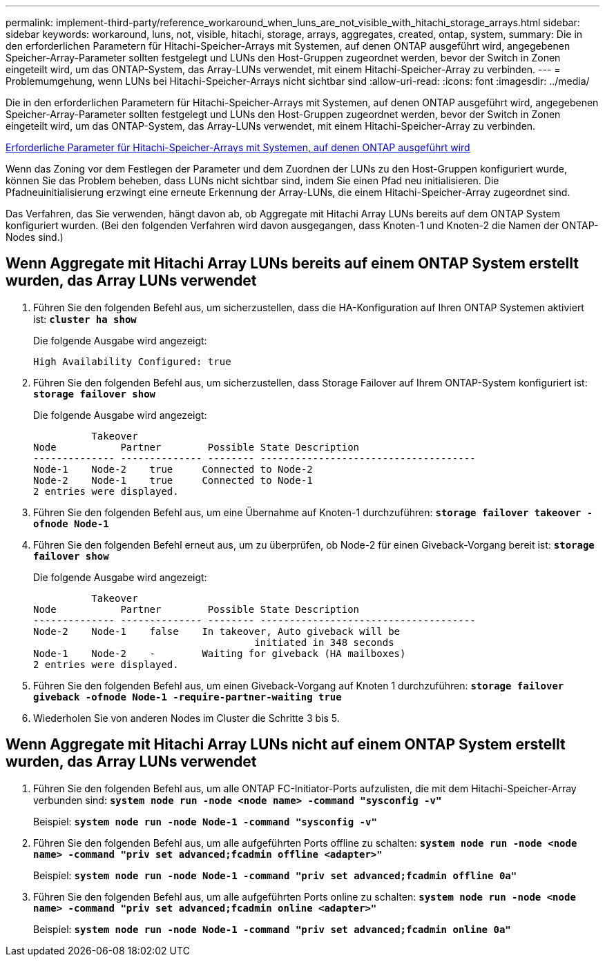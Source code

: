 ---
permalink: implement-third-party/reference_workaround_when_luns_are_not_visible_with_hitachi_storage_arrays.html 
sidebar: sidebar 
keywords: workaround, luns, not, visible, hitachi, storage, arrays, aggregates, created, ontap, system, 
summary: Die in den erforderlichen Parametern für Hitachi-Speicher-Arrays mit Systemen, auf denen ONTAP ausgeführt wird, angegebenen Speicher-Array-Parameter sollten festgelegt und LUNs den Host-Gruppen zugeordnet werden, bevor der Switch in Zonen eingeteilt wird, um das ONTAP-System, das Array-LUNs verwendet, mit einem Hitachi-Speicher-Array zu verbinden. 
---
= Problemumgehung, wenn LUNs bei Hitachi-Speicher-Arrays nicht sichtbar sind
:allow-uri-read: 
:icons: font
:imagesdir: ../media/


[role="lead"]
Die in den erforderlichen Parametern für Hitachi-Speicher-Arrays mit Systemen, auf denen ONTAP ausgeführt wird, angegebenen Speicher-Array-Parameter sollten festgelegt und LUNs den Host-Gruppen zugeordnet werden, bevor der Switch in Zonen eingeteilt wird, um das ONTAP-System, das Array-LUNs verwendet, mit einem Hitachi-Speicher-Array zu verbinden.

xref:reference_required_parameters_for_hitachi_storage_arrays_with_ontap_systems.adoc[Erforderliche Parameter für Hitachi-Speicher-Arrays mit Systemen, auf denen ONTAP ausgeführt wird]

Wenn das Zoning vor dem Festlegen der Parameter und dem Zuordnen der LUNs zu den Host-Gruppen konfiguriert wurde, können Sie das Problem beheben, dass LUNs nicht sichtbar sind, indem Sie einen Pfad neu initialisieren. Die Pfadneuinitialisierung erzwingt eine erneute Erkennung der Array-LUNs, die einem Hitachi-Speicher-Array zugeordnet sind.

Das Verfahren, das Sie verwenden, hängt davon ab, ob Aggregate mit Hitachi Array LUNs bereits auf dem ONTAP System konfiguriert wurden. (Bei den folgenden Verfahren wird davon ausgegangen, dass Knoten-1 und Knoten-2 die Namen der ONTAP-Nodes sind.)



== Wenn Aggregate mit Hitachi Array LUNs bereits auf einem ONTAP System erstellt wurden, das Array LUNs verwendet

. Führen Sie den folgenden Befehl aus, um sicherzustellen, dass die HA-Konfiguration auf Ihren ONTAP Systemen aktiviert ist: *`cluster ha show`*
+
Die folgende Ausgabe wird angezeigt:

+
[listing]
----

High Availability Configured: true
----
. Führen Sie den folgenden Befehl aus, um sicherzustellen, dass Storage Failover auf Ihrem ONTAP-System konfiguriert ist: *`storage failover show`*
+
Die folgende Ausgabe wird angezeigt:

+
[listing]
----
          Takeover
Node           Partner        Possible State Description
-------------- -------------- -------- -------------------------------------
Node-1    Node-2    true     Connected to Node-2
Node-2    Node-1    true     Connected to Node-1
2 entries were displayed.
----
. Führen Sie den folgenden Befehl aus, um eine Übernahme auf Knoten-1 durchzuführen: *`storage failover takeover -ofnode Node-1`*
. Führen Sie den folgenden Befehl erneut aus, um zu überprüfen, ob Node-2 für einen Giveback-Vorgang bereit ist: *`storage failover show`*
+
Die folgende Ausgabe wird angezeigt:

+
[listing]
----
          Takeover
Node           Partner        Possible State Description
-------------- -------------- -------- -------------------------------------
Node-2    Node-1    false    In takeover, Auto giveback will be
                                      initiated in 348 seconds
Node-1    Node-2    -        Waiting for giveback (HA mailboxes)
2 entries were displayed.
----
. Führen Sie den folgenden Befehl aus, um einen Giveback-Vorgang auf Knoten 1 durchzuführen: *`storage failover giveback -ofnode Node-1 -require-partner-waiting true`*
. Wiederholen Sie von anderen Nodes im Cluster die Schritte 3 bis 5.




== Wenn Aggregate mit Hitachi Array LUNs nicht auf einem ONTAP System erstellt wurden, das Array LUNs verwendet

. Führen Sie den folgenden Befehl aus, um alle ONTAP FC-Initiator-Ports aufzulisten, die mit dem Hitachi-Speicher-Array verbunden sind: *`system node run -node <node name> -command "sysconfig -v"`*
+
Beispiel: *`system node run -node Node-1 -command "sysconfig -v"`*

. Führen Sie den folgenden Befehl aus, um alle aufgeführten Ports offline zu schalten: *`system node run -node <node name> -command "priv set advanced;fcadmin offline <adapter>"`*
+
Beispiel: *`system node run -node Node-1 -command "priv set advanced;fcadmin offline 0a"`*

. Führen Sie den folgenden Befehl aus, um alle aufgeführten Ports online zu schalten: *`system node run -node <node name> -command "priv set advanced;fcadmin online <adapter>"`*
+
Beispiel: *`system node run -node Node-1 -command "priv set advanced;fcadmin online 0a"`*


